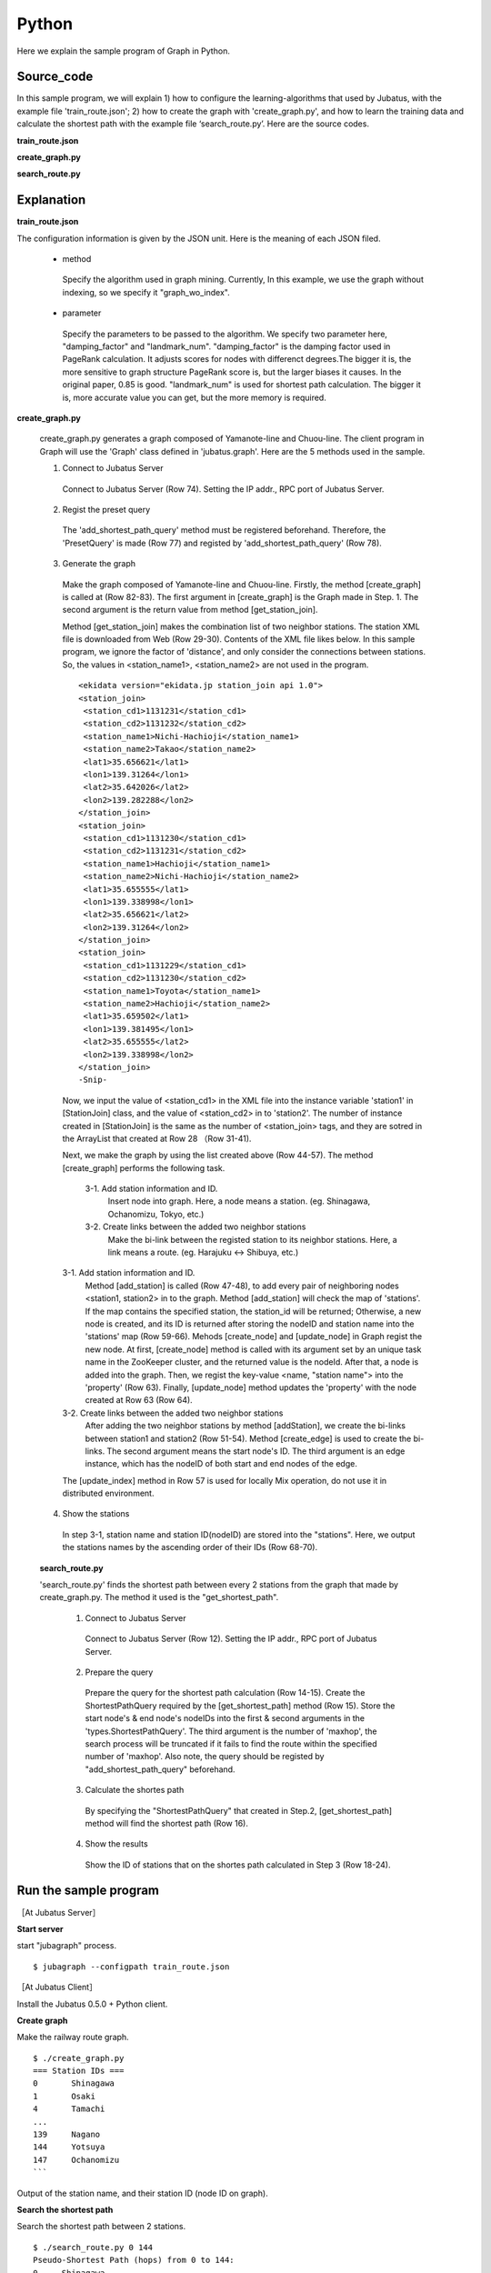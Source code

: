 Python
=================

Here we explain the sample program of Graph in Python.

--------------------------------
Source_code
--------------------------------

In this sample program, we will explain 1) how to configure the learning-algorithms that used by Jubatus, with the example file 'train_route.json'; 2) how to create the graph with 'create_graph.py', and how to learn the training data and calculate the shortest path with the example file ‘search_route.py’. Here are the source codes.


**train_route.json**

.. code-block:: python
 :linenos:

 {
   "method": "graph_wo_index",
   "parameter": {
     "damping_factor" : 0.9,
     "landmark_num" : 256
   }
 }
 

**create_graph.py**

.. code-block:: python
 :linenos:

 #!/usr/bin/env python
 # -*- coding: utf-8 -*-
 
 import urllib
 from xml.dom import minidom, Node
 
 from jubatus.graph import client, types
 
 host = '127.0.0.1'
 port = 9199
 instance_name = ''
 
 stations = {}
 
 class station_join():
     def __init__(self, station1, station2):
         self.station1 = station1
         self.station2 = station2
 
 def get_station_join(line_cd):
     '''
     Create array of `station_join` that represents which stations are connected.
 
     In this example, we are connecting stations BY NAME, i.e., two stations
     with the same name are regarded as connected and can be transferred to
     each other.
     '''
     join_list = []
     url = 'http://www.ekidata.jp/api/n/' + str(line_cd) + '.xml'
     dom = minidom.parse(urllib.urlopen(url))
     for join_node in dom.getElementsByTagName('station_join'):
         for join_node_child in join_node.childNodes:
             if join_node_child.nodeType == Node.TEXT_NODE:
                 continue
             name = join_node_child.nodeName
             value = join_node_child.childNodes.item(0).nodeValue
             if name == 'station_name1':
                 station_name1 = value
             elif name == 'station_name2':
                 station_name2 = value
         join_list += [ station_join(station_name1, station_name2) ]
     return join_list
 
 def create_graph(c, join_list):
     for join in join_list:
         # Create nodes for stations.
         s1_node_id = add_station(c, join.station1)
         s2_node_id = add_station(c, join.station2)
 
         # Create bi-directional edge between two nodes.
         edge_1 = types.Edge({}, s1_node_id, s2_node_id)
         edge_2 = types.Edge({}, s2_node_id, s1_node_id)
         c.create_edge(s1_node_id, edge_1)
         c.create_edge(s2_node_id, edge_2)
 
         # Comment-out this line if you're running in distributed mode.
         c.update_index()
 
 def add_station(c, name):
     if name in stations:
         node_id = stations[name]
     else:
         node_id = c.create_node()
         c.update_node(node_id, {'name': name})
         stations[name] = node_id
     return node_id
 
 def print_stations():
     for station in sorted(stations.keys(), key=lambda k: int(stations[k])):
         print "%s\t%s" % (stations[station], station)
 
 if __name__ == '__main__':
     # Create jubagraph client.
     c = client.Graph(host, port, instance_name)
 
     # Prepare query.
     pq = types.PresetQuery([], [])
     c.add_shortest_path_query(pq)
 
     # Register stations in each line.
     # Do not add too much lines to prevent causing heavy load to the API server.
     create_graph(c, get_station_join(11302)) # 山手線
     create_graph(c, get_station_join(11312)) # 中央線
 
     # Print station IDs; you need the ID to search route.
     print "=== Station IDs ==="
     print_stations()


 
 
**search_route.py**

.. code-block:: python
 :linenos:

 #!/usr/bin/env python
 # -*- coding: utf-8 -*-
 
 import sys
 from jubatus.graph import client, types
 
 host = '127.0.0.1'
 port = 9199
 instance_name = ''
 
 def search_route(from_id, to_id):
     c = client.Graph(host, port, instance_name)
 
     pq = types.PresetQuery([], [])
     spreq = types.ShortestPathQuery(from_id, to_id, 100, pq)
     stations = c.get_shortest_path(spreq)
 
     print "Pseudo-Shortest Path (hops) from %s to %s:" % (from_id, to_id)
     for station in stations:
         node = c.get_node(station)
         station_name = ''
         if 'name' in node.property:
             station_name = node.property['name']
         print "  %s\t%s" % (station, station_name)
 
 if __name__ == '__main__':
     if len(sys.argv) < 2:
         print "Usage: %s from_station_id to_station_id" % sys.argv[0]
         sys.exit(1)
     search_route(str(sys.argv[1]), str(sys.argv[2]))



--------------------------------
Explanation
--------------------------------

**train_route.json**

The configuration information is given by the JSON unit. Here is the meaning of each JSON filed.

 * method
 
  Specify the algorithm used in graph mining. Currently, In this example, we use the graph without indexing, so we specify it "graph_wo_index".  
  
 * parameter
 
  Specify the parameters to be passed to the algorithm.
  We specify two parameter here, "damping_factor" and "landmark_num".
  "damping_factor" is the damping factor used in PageRank calculation. It adjusts scores for nodes with differenct degrees.The bigger it is, the more sensitive to graph structure PageRank score is, but the larger biases it causes. In the original paper, 0.85 is good.
  "landmark_num" is used for shortest path calculation. The bigger it is, more accurate value you can get, but the more memory is required. 


**create_graph.py**


 create_graph.py generates a graph composed of Yamanote-line and Chuou-line. The client program in Graph will use the 'Graph' class defined in 'jubatus.graph'. Here are the 5 methods used in the sample.

 1. Connect to Jubatus Server

  Connect to Jubatus Server (Row 74).
  Setting the IP addr., RPC port of Jubatus Server.

 2. Regist the preset query
  
  The 'add_shortest_path_query' method must be registered beforehand. Therefore, the 'PresetQuery' is made (Row 77) and registed by 'add_shortest_path_query' (Row 78).

 3. Generate the graph

  Make the graph composed of Yamanote-line and Chuou-line.
  Firstly, the method [create_graph] is called at (Row 82-83).
  The first argument in [create_graph] is the Graph made in Step. 1. 
  The second argument is the return value from method [get_station_join].

  Method [get_station_join] makes the combination list of two neighbor stations.
  The station XML file is downloaded from Web (Row 29-30).
  Contents of the XML file likes below.
  In this sample program, we ignore the factor of 'distance', and only consider the connections between stations. So, the values in <station_name1>, <station_name2> are not used in the program.  
   
  ::
  
   <ekidata version="ekidata.jp station_join api 1.0">
   <station_join>
    <station_cd1>1131231</station_cd1>
    <station_cd2>1131232</station_cd2>
    <station_name1>Nichi-Hachioji</station_name1>
    <station_name2>Takao</station_name2>
    <lat1>35.656621</lat1>
    <lon1>139.31264</lon1>
    <lat2>35.642026</lat2>
    <lon2>139.282288</lon2>
   </station_join>
   <station_join>
    <station_cd1>1131230</station_cd1>
    <station_cd2>1131231</station_cd2>
    <station_name1>Hachioji</station_name1>
    <station_name2>Nichi-Hachioji</station_name2>
    <lat1>35.655555</lat1>
    <lon1>139.338998</lon1>
    <lat2>35.656621</lat2>
    <lon2>139.31264</lon2>
   </station_join>
   <station_join>
    <station_cd1>1131229</station_cd1>
    <station_cd2>1131230</station_cd2>
    <station_name1>Toyota</station_name1>
    <station_name2>Hachioji</station_name2>
    <lat1>35.659502</lat1>
    <lon1>139.381495</lon1>
    <lat2>35.655555</lat2>
    <lon2>139.338998</lon2>
   </station_join>
   -Snip-
   
  Now, we input the value of <station_cd1> in the XML file into the instance variable 'station1' in [StationJoin] class, and the value of <station_cd2> in to 'station2'.
  The number of instance created in [StationJoin] is the same as the number of <station_join> tags, and they are sotred in the ArrayList that created at Row 28 （Row 31-41).
  
  Next, we make the graph by using the list created above (Row 44-57).
  The method [create_graph] performs the following task.

   3-1. Add station information and ID.
    Insert node into graph. Here, a node means a station. (eg. Shinagawa, Ochanomizu, Tokyo, etc.)
    
   3-2. Create links between the added two neighbor stations
    Make the bi-link between the registed station to its neighbor stations. Here, a link means a route. (eg. Harajuku <-> Shibuya, etc.)
  
  3-1. Add station information and ID.
   Method [add_station] is called (Row 47-48), to add every pair of neighboring nodes <station1, station2> in to the graph. 
   Method [add_station] will check the map of 'stations'. If the map contains the specified station, the station_id will be returned; Otherwise, a new node is created, and its ID is returned after storing the nodeID and station name into the 'stations' map (Row 59-66).
   Mehods [create_node] and [update_node] in Graph regist the new node.
   At first, [create_node] method is called with its argument set by an unique task name in the ZooKeeper cluster, and the returned value is the nodeId.
   After that, a node is added into the graph. Then, we regist the key-value <name, "station name"> into the 'property' (Row 63).
   Finally, [update_node] method updates the 'property' with the node created at Row 63 (Row 64).
   
  3-2. Create links between the added two neighbor stations
   After adding the two neighbor stations by method [addStation], we create the bi-links between station1 and station2 (Row 51-54).
   Method [create_edge] is used to create the bi-links.
   The second argument means the start node's ID. The third argument is an edge instance, which has the nodeID of both start and end nodes of the edge.
   
  The [update_index] method in Row 57 is used for locally Mix operation, do not use it in distributed environment.

 4. Show the stations

  In step 3-1, station name and station ID(nodeID) are stored into the "stations". Here, we output the stations names by the ascending order of their IDs (Row 68-70).
  
 **search_route.py**
 
 'search_route.py' finds the shortest path between every 2 stations from the graph that made by create_graph.py.
 The method it used is the "get_shortest_path".
  
  1. Connect to Jubatus Server

   Connect to Jubatus Server (Row 12).
   Setting the IP addr., RPC port of Jubatus Server.

   
  2. Prepare the query

   Prepare the query for the shortest path calculation (Row 14-15).
   Create the ShortestPathQuery required by the [get_shortest_path] method (Row 15).
   Store the start node's & end node's nodeIDs into the first & second arguments in the 'types.ShortestPathQuery'. The third argument is the number of 'maxhop', the search process will be truncated if it fails to find the route within the specified number of 'maxhop'.
   Also note, the query should be registed by "add_shortest_path_query" beforehand.
   
  3. Calculate the shortes path

   By specifying the "ShortestPathQuery" that created in Step.2, [get_shortest_path] method will find the shortest path (Row 16). 

  4. Show the results

   Show the ID of stations that on the shortes path calculated in Step 3 (Row 18-24).

------------------------------------
Run the sample program
------------------------------------

［At Jubatus Server］

**Start server**

start "jubagraph" process.

::

 $ jubagraph --configpath train_route.json 

［At Jubatus Client］

Install the Jubatus 0.5.0 + Python client.


**Create graph**

Make the railway route graph.

::

 $ ./create_graph.py
 === Station IDs ===
 0       Shinagawa
 1       Osaki
 4       Tamachi
 ...
 139     Nagano
 144     Yotsuya
 147     Ochanomizu
 ```

Output of the station name, and their station ID (node ID on graph).


**Search the shortest path**


Search the shortest path between 2 stations.
 
::

 $ ./search_route.py 0 144
 Pseudo-Shortest Path (hops) from 0 to 144:
 0     Shinagawa
 4     Tamachi
 7     Hamamatsucho
 10    Shinbashi
 13    Yurakucho
 16    Tokyo
 19    Kanda
 147   Ochanomizu
 144   Yotsuya

